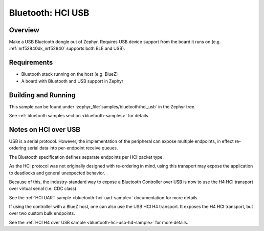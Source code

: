 .. _bluetooth-hci-usb-sample:

Bluetooth: HCI USB
##################

Overview
********

Make a USB Bluetooth dongle out of Zephyr. Requires USB device support from the
board it runs on (e.g. :ref:`nrf52840dk_nrf52840` supports both BLE and USB).

Requirements
************

* Bluetooth stack running on the host (e.g. BlueZ)
* A board with Bluetooth and USB support in Zephyr

Building and Running
********************
This sample can be found under :zephyr_file:`samples/bluetooth/hci_usb` in the
Zephyr tree.

See :ref:`bluetooth samples section <bluetooth-samples>` for details.

Notes on HCI over USB
*********************

USB is a serial protocol. However, the implementation of the peripheral can
expose multiple endpoints, in effect re-ordering serial data into per-endpoint
receive queues.

The Bluetooth specification defines separate endpoints per HCI packet type.

As the HCI protocol was not originally designed with re-ordering in mind, using
this transport may expose the application to deadlocks and general unexpected
behavior.

Because of this, the industry-standard way to expose a Bluetooth Controller over
USB is now to use the H4 HCI transport over virtual serial (i.e. CDC class).

See the :ref:`HCI UART sample <bluetooth-hci-uart-sample>` documentation for
more details.

If using the controller with a BlueZ host, one can also use the USB HCI H4
transport. It exposes the H4 HCI transport, but over two custom bulk endpoints.

See the :ref:`HCI H4 over USB sample <bluetooth-hci-usb-h4-sample>` for more
details.
